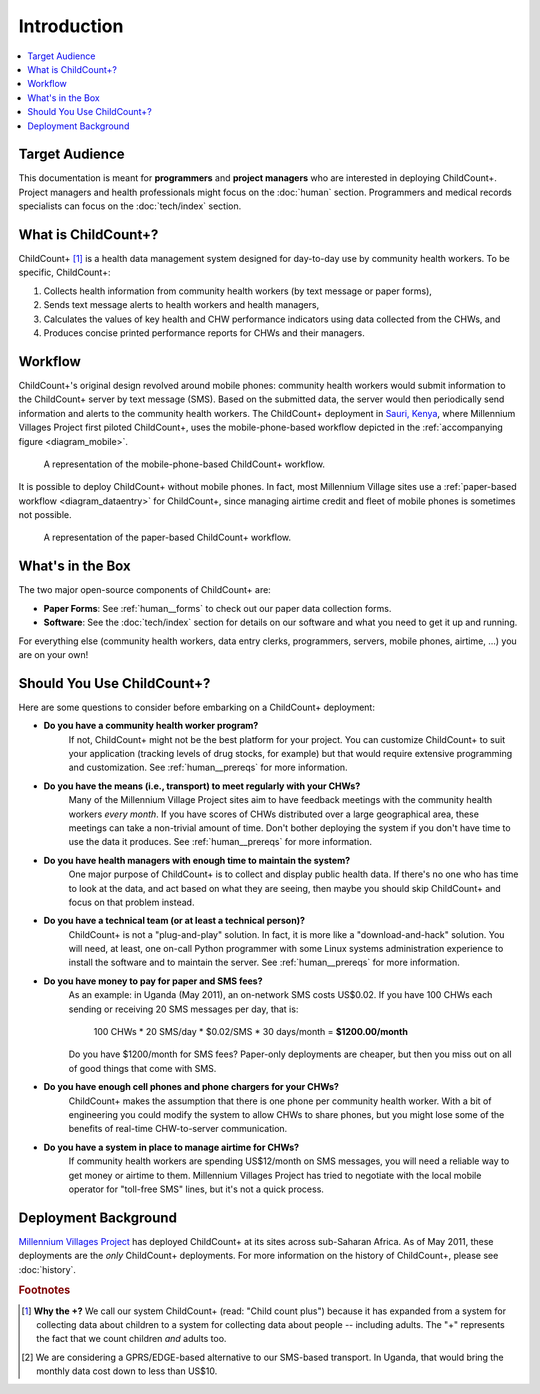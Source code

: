 
Introduction
============

.. contents::
    :local:

Target Audience
---------------

This documentation is meant for **programmers** and **project managers**
who are interested in deploying ChildCount+.
Project managers and health professionals might focus on 
the :doc:`human` section.
Programmers and medical records specialists can focus on
the :doc:`tech/index` section.


What is ChildCount+?
--------------------

ChildCount+ [#f1]_ is a health data management
system designed for day-to-day use by community health workers.
To be specific, ChildCount+:

#. Collects health information from community 
   health workers (by text message or paper forms),

#. Sends text message alerts to health workers and health managers,

#. Calculates the values of key health and CHW performance indicators
   using data collected from the CHWs, and

#. Produces concise printed performance reports for CHWs and their managers.



Workflow
--------

ChildCount+'s original design revolved around mobile phones: 
community health workers would submit information to the ChildCount+
server by text message (SMS).
Based on the submitted data, the server would then periodically
send information and alerts to the community health workers.
The ChildCount+ deployment in `Sauri, Kenya <http://millenniumvillages.org/the-villages/sauri-kenya/>`_,
where Millennium Villages Project first piloted ChildCount+, uses
the mobile-phone-based workflow depicted in the 
:ref:`accompanying figure <diagram_mobile>`.



.. _diagram_mobile:

.. figure:: images/intro/diagram_mobile.png
    :scale: 60%
    :alt: ChildCount+ mobile data flow diagram.

    A representation of the mobile-phone-based ChildCount+ workflow.


It is possible to deploy ChildCount+ without mobile phones.
In fact, most Millennium Village sites use a 
:ref:`paper-based workflow <diagram_dataentry>`
for ChildCount+, since managing airtime credit and fleet of mobile phones
is sometimes not possible.


.. _diagram_dataentry:

.. figure:: images/intro/diagram_dataentry.png
    :scale: 60%
    :alt: ChildCount+ paper-based data flow diagram.

    A representation of the paper-based ChildCount+ workflow.


What's in the Box 
-----------------

The two major open-source components of ChildCount+ are:

* **Paper Forms**: See :ref:`human__forms` to check out
  our paper data collection forms.

* **Software**: See the :doc:`tech/index` section for details
  on our software and what you need to get it up and running.

For everything else (community health workers, data entry clerks,
programmers, servers, mobile phones, airtime, ...) you are on
your own!

.. _intro__should_you_use:

Should You Use ChildCount+?
---------------------------

Here are some questions to consider before embarking on a ChildCount+
deployment:

* **Do you have a community health worker program?**
    If not, ChildCount+ might not be the best platform for your project.
    You can customize ChildCount+ to suit your application (tracking
    levels of drug stocks, for example) but that would require extensive
    programming and customization.
    See :ref:`human__prereqs` for more information.

* **Do you have the means (i.e., transport) to meet regularly with your CHWs?**
    Many of the Millennium Village Project sites aim to have feedback
    meetings with the community health workers *every month*.
    If you have scores of CHWs distributed over a large geographical
    area, these meetings can take a non-trivial amount of time.
    Don't bother deploying the system if you don't have time to use
    the data it produces.
    See :ref:`human__prereqs` for more information.
    
* **Do you have health managers with enough time to maintain the system?**
    One major purpose of ChildCount+ is to collect and display public health data.
    If there's no one who has time to look at the data, and act based
    on what they are seeing, then maybe you should skip ChildCount+ and focus
    on that problem instead.

* **Do you have a technical team (or at least a technical person)?**
    ChildCount+ is not a "plug-and-play" solution.
    In fact, it is more like a "download-and-hack" solution.
    You will need, at least, 
    one on-call Python programmer with some Linux systems
    administration experience to install the software 
    and to maintain the server.
    See :ref:`human__prereqs` for more information.

* **Do you have money to pay for paper and SMS fees?**
    As an example: in Uganda (May 2011), an on-network SMS costs
    US$0.02.
    If you have 100 CHWs each sending or receiving 20 SMS messages
    per day, that is:
    
        100 CHWs * 20 SMS/day * $0.02/SMS * 30 days/month = **$1200.00/month**

    Do you have $1200/month for SMS fees? 
    Paper-only deployments are cheaper, but then you miss out
    on all of good things that come with SMS.

* **Do you have enough cell phones and phone chargers for your CHWs?**
    ChildCount+ makes the assumption that there is one phone
    per community health worker.
    With a bit of engineering you could modify the system
    to allow CHWs to share phones, but you might lose some of the
    benefits of real-time CHW-to-server communication.

* **Do you have a system in place to manage airtime for CHWs?**
    If community health workers are spending US$12/month on SMS messages,
    you will need a reliable way to get money or airtime to them.
    Millennium Villages Project has tried to negotiate with the local
    mobile operator for "toll-free SMS" lines, but it's not a quick process.

Deployment Background
---------------------

`Millennium Villages Project <http://www.millenniumvillages.org/>`_
has deployed ChildCount+ at its sites across sub-Saharan Africa.
As of May 2011, these deployments are the *only* ChildCount+
deployments.
For more information on the history of ChildCount+, please see
:doc:`history`.



.. rubric:: Footnotes

.. [#f1] **Why the +?** We call our system ChildCount+ 
    (read: "Child count plus") because it has expanded from
    a system for collecting data about children to a system
    for collecting data about people -- including adults.
    The "+" represents the fact that we count children *and*
    adults too.

.. [#f2] We are considering a GPRS/EDGE-based alternative
    to our SMS-based transport. In Uganda, that would bring
    the monthly data cost down to less than US$10.




